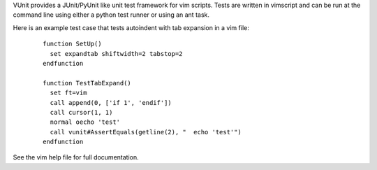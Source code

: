 ..  Copyright (c) 2005 - 2010, Eric Van Dewoestine
    All rights reserved.

    Redistribution and use of this software in source and binary forms, with
    or without modification, are permitted provided that the following
    conditions are met:

    * Redistributions of source code must retain the above
      copyright notice, this list of conditions and the
      following disclaimer.

    * Redistributions in binary form must reproduce the above
      copyright notice, this list of conditions and the
      following disclaimer in the documentation and/or other
      materials provided with the distribution.

    * Neither the name of Eric Van Dewoestine nor the names of its
      contributors may be used to endorse or promote products derived from
      this software without specific prior written permission of
      Eric Van Dewoestine.

    THIS SOFTWARE IS PROVIDED BY THE COPYRIGHT HOLDERS AND CONTRIBUTORS "AS
    IS" AND ANY EXPRESS OR IMPLIED WARRANTIES, INCLUDING, BUT NOT LIMITED TO,
    THE IMPLIED WARRANTIES OF MERCHANTABILITY AND FITNESS FOR A PARTICULAR
    PURPOSE ARE DISCLAIMED. IN NO EVENT SHALL THE COPYRIGHT OWNER OR
    CONTRIBUTORS BE LIABLE FOR ANY DIRECT, INDIRECT, INCIDENTAL, SPECIAL,
    EXEMPLARY, OR CONSEQUENTIAL DAMAGES (INCLUDING, BUT NOT LIMITED TO,
    PROCUREMENT OF SUBSTITUTE GOODS OR SERVICES; LOSS OF USE, DATA, OR
    PROFITS; OR BUSINESS INTERRUPTION) HOWEVER CAUSED AND ON ANY THEORY OF
    LIABILITY, WHETHER IN CONTRACT, STRICT LIABILITY, OR TORT (INCLUDING
    NEGLIGENCE OR OTHERWISE) ARISING IN ANY WAY OUT OF THE USE OF THIS
    SOFTWARE, EVEN IF ADVISED OF THE POSSIBILITY OF SUCH DAMAGE.

VUnit provides a JUnit/PyUnit like unit test framework for vim scripts. Tests
are written in vimscript and can be run at the command line using either a
python test runner or using an ant task.

Here is an example test case that tests autoindent with tab expansion in a vim
file:

  ::

    function SetUp()
      set expandtab shiftwidth=2 tabstop=2
    endfunction

    function TestTabExpand()
      set ft=vim
      call append(0, ['if 1', 'endif'])
      call cursor(1, 1)
      normal oecho 'test'
      call vunit#AssertEquals(getline(2), "  echo 'test'")
    endfunction

See the vim help file for full documentation.
